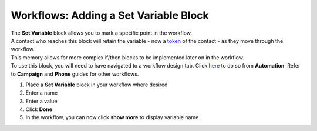 Workflows: Adding a Set Variable Block
======================================

| The **Set Variable** block allows you to mark a specific point in the workflow.
| A contact who reaches this block will retain the variable - now a `token </users/general/guides/functions_of_the_grid/tokens.html>`_ of the contact - as they move through the workflow.
| This memory allows for more complex if/then blocks to be implemented later on in the workflow.
| To use this block, you will need to have navigated to a workflow design tab. Click `here </users/automation/guides/workflows/design_a_workflow.html>`_ to do so from **Automation**. Refer to **Campaign** and **Phone** guides for other workflows.

#. Place a **Set Variable** block in your workflow where desired
#. Enter a name
#. Enter a value
#. Click **Done**
#. In the workflow, you can now click **show more** to display variable name
